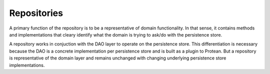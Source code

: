 .. _api-repository:

============
Repositories
============


A primary function of the repository is to be a representative of domain functionality. In that sense, it contains methods and implementations that cleary identify what the domain is trying to ask/do with the persistence store.

A repository works in conjuction with the DAO layer to operate on the persistence store. This differentiation is necessary because the DAO is a concrete implementation per persistence store and is built as a plugin to Protean. But a repository is representative of the domain layer and remains unchanged with changing underlying persistence store implementations.
